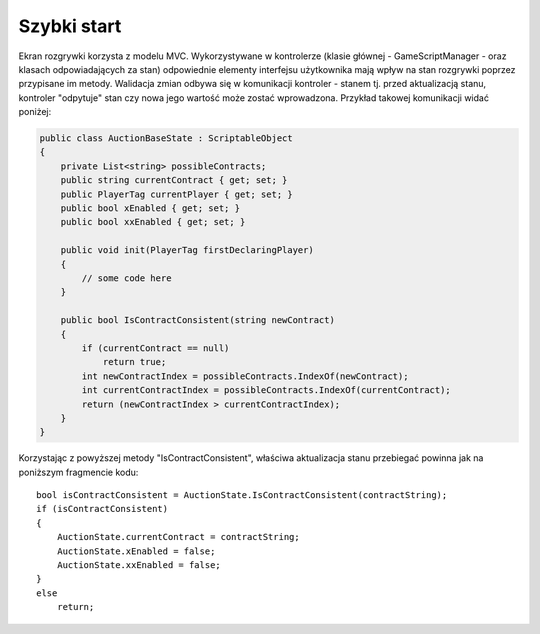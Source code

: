 ############
Szybki start
############

Ekran rozgrywki korzysta z modelu MVC. Wykorzystywane w kontrolerze (klasie głównej - GameScriptManager - oraz klasach odpowiadających za stan) 
odpowiednie elementy interfejsu użytkownika mają wpływ na stan rozgrywki poprzez przypisane im metody. Walidacja zmian odbywa się w komunikacji 
kontroler - stanem tj. przed aktualizacją stanu, kontroler "odpytuje" stan czy nowa jego wartość może zostać wprowadzona. Przykład takowej komunikacji widać poniżej:

.. code:: C#
    
    public class AuctionBaseState : ScriptableObject
    {
        private List<string> possibleContracts;
        public string currentContract { get; set; }
        public PlayerTag currentPlayer { get; set; }
        public bool xEnabled { get; set; }
        public bool xxEnabled { get; set; }

        public void init(PlayerTag firstDeclaringPlayer)
        {
            // some code here
        }

        public bool IsContractConsistent(string newContract)
        {
            if (currentContract == null)
                return true;
            int newContractIndex = possibleContracts.IndexOf(newContract);
            int currentContractIndex = possibleContracts.IndexOf(currentContract);
            return (newContractIndex > currentContractIndex);
        }
    }

Korzystając z powyższej metody "IsContractConsistent", właściwa aktualizacja stanu przebiegać powinna jak na poniższym fragmencie kodu: ::

    bool isContractConsistent = AuctionState.IsContractConsistent(contractString);
    if (isContractConsistent)
    {
        AuctionState.currentContract = contractString;
        AuctionState.xEnabled = false;
        AuctionState.xxEnabled = false;
    }
    else
        return;


